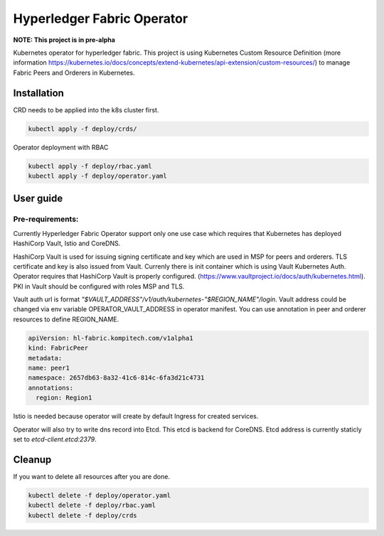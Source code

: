===========================
Hyperledger Fabric Operator
===========================

**NOTE: This project is in pre-alpha**

Kubernetes operator for hyperledger fabric. This project is using Kubernetes Custom Resource Definition
(more information https://kubernetes.io/docs/concepts/extend-kubernetes/api-extension/custom-resources/)
to manage Fabric Peers and Orderers in Kubernetes.


Installation
------------

CRD needs to be applied into the k8s cluster first.

.. code:: bash

    kubectl apply -f deploy/crds/

Operator deployment with RBAC

.. code:: bash

    kubectl apply -f deploy/rbac.yaml
    kubectl apply -f deploy/operator.yaml


User guide
----------

Pre-requirements:
=================

Currently Hyperledger Fabric Operator support only one use case which requires that Kubernetes has
deployed HashiCorp Vault, Istio and CoreDNS.

HashiCorp Vault is used for issuing signing certificate and key which are used in MSP for peers and orderers. TLS certificate and key is also issued from Vault. Currenly there is init
container which is using Vault Kubernetes Auth. Operator requires that HashiCorp Vault is properly configured. (https://www.vaultproject.io/docs/auth/kubernetes.html).
PKI in Vault should be configured with roles MSP and TLS.

Vault auth url is format `"$VAULT_ADDRESS"/v1/auth/kubernetes-"$REGION_NAME"/login`. Vault address could be changed via env variable OPERATOR_VAULT_ADDRESS in operator manifest.
You can use annotation in peer and orderer resources to define REGION_NAME.

.. code:: yaml

    apiVersion: hl-fabric.kompitech.com/v1alpha1
    kind: FabricPeer
    metadata:
    name: peer1
    namespace: 2657db63-8a32-41c6-814c-6fa3d21c4731
    annotations:
      region: Region1

Istio is needed because operator will create by default Ingress for created services.

Operator will also try to write dns record into Etcd. This etcd is backend for CoreDNS. Etcd address is currently staticly set to `etcd-client.etcd:2379`.


Cleanup
-------

If you want to delete all resources after you are done.

.. code:: bash

    kubectl delete -f deploy/operator.yaml
    kubectl delete -f deploy/rbac.yaml
    kubectl delete -f deploy/crds
